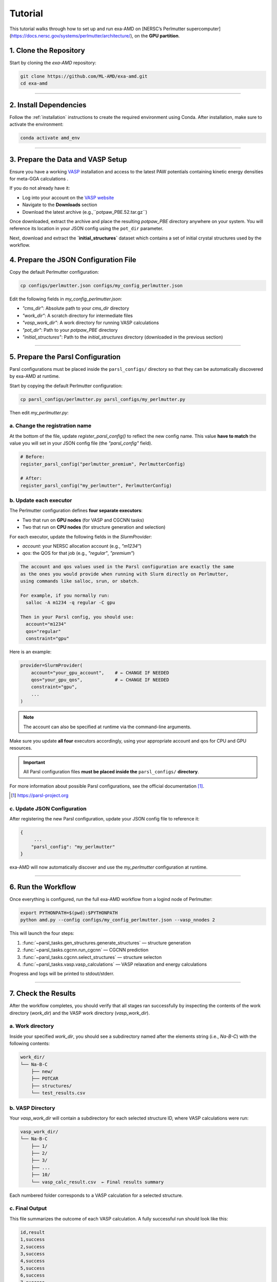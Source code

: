 Tutorial
========

This tutorial walks through how to set up and run exa-AMD on [NERSC’s Perlmutter supercomputer](https://docs.nersc.gov/systems/perlmutter/architecture/), on the **GPU partition**. 

1. Clone the Repository
------------------------

Start by cloning the `exa-AMD` repository:

.. code-block:: bash

   git clone https://github.com/ML-AMD/exa-amd.git
   cd exa-amd

----

2. Install Dependencies
------------------------

Follow the :ref:`installation` instructions to create the required environment using Conda. After installation, make sure to activate the environment:

.. code-block:: bash

   conda activate amd_env

----

3. Prepare the Data and VASP Setup
-----------------------------------

Ensure you have a working `VASP <https://www.vasp.at>`_ installation and access to the latest PAW potentials containing kinetic energy densities for meta-GGA calculations .

If you do not already have it:

- Log into your account on the `VASP website <https://www.vasp.at>`_
- Navigate to the **Downloads** section
- Download the latest archive (e.g.,``potpaw_PBE.52.tar.gz``)

Once downloaded, extract the archive and place the resulting `potpaw_PBE` directory anywhere on your system. You will reference its location in your JSON config using the ``pot_dir`` parameter.

Next, download and extract the **`initial_structures`** dataset which contains a set of initial crystal structures used by the workflow.

4. Prepare the JSON Configuration File
---------------------------------------

Copy the default Perlmutter configuration:

.. code-block:: bash

   cp configs/perlmutter.json configs/my_config_perlmutter.json

Edit the following fields in `my_config_perlmutter.json`:

- `"cms_dir"`: Absolute path to your `cms_dir` directory
- `"work_dir"`: A scratch directory for intermediate files
- `"vasp_work_dir"`: A work directory for running VASP calculations
- `"pot_dir"`: Path to your `potpaw_PBE` directory
- `"initial_structures"`: Path to the `initial_structures` directory (downloaded in the previous section)

----

5. Prepare the Parsl Configuration
-----------------------------------

Parsl configurations must be placed inside the ``parsl_configs/`` directory so that they can be automatically discovered by exa-AMD at runtime.

Start by copying the default Perlmutter configuration:

.. code-block:: bash

   cp parsl_configs/perlmutter.py parsl_configs/my_perlmutter.py

Then edit `my_perlmutter.py`:

a. Change the registration name
~~~~~~~~~~~~~~~~~~~~~~~~~~~~~~~

At the bottom of the file, update `register_parsl_config()` to reflect the new config name. This value **have to match** the value you will set in your JSON config file (the `"parsl_config"` field).

.. code-block:: python

   # Before:
   register_parsl_config("perlmutter_premium", PerlmutterConfig)

   # After:
   register_parsl_config("my_perlmutter", PerlmutterConfig)

b. Update each executor
~~~~~~~~~~~~~~~~~~~~~~~

The Perlmutter configuration defines **four separate executors**:

- Two that run on **GPU nodes** (for VASP and CGCNN tasks)
- Two that run on **CPU nodes** (for structure generation and selection)

For each executor, update the following fields in the `SlurmProvider`:

- `account`: your NERSC allocation account (e.g., `"m1234"`)
- `qos`: the QOS for that job (e.g., `"regular"`, `"premium"`)

.. code-block:: text

   The account and qos values used in the Parsl configuration are exactly the same
   as the ones you would provide when running with Slurm directly on Perlmutter,
   using commands like salloc, srun, or sbatch.

   For example, if you normally run:
     salloc -A m1234 -q regular -C gpu

   Then in your Parsl config, you should use:
     account="m1234"
     qos="regular"
     constraint="gpu"

Here is an example:

.. code-block:: python

   provider=SlurmProvider(
       account="your_gpu_account",    # ← CHANGE IF NEEDED
       qos="your_gpu_qos",            # ← CHANGE IF NEEDED
       constraint="gpu",
       ...
   )

.. note::

   The account can also be specified at runtime via the command-line arguments.

Make sure you update **all four** executors accordingly, using your appropriate account and qos for CPU and GPU resources.

.. important::

   All Parsl configuration files **must be placed inside the** ``parsl_configs/`` **directory**.


For more information about possible Parsl configurations, see the official documentation [#parsl_docs]_.

.. [#parsl_docs] https://parsl-project.org

c. Update JSON Configuration
~~~~~~~~~~~~~~~~~~~~~~~~~~~~~~~~~

After registering the new Parsl configuration, update your JSON config file to reference it:

.. code-block:: text

   {
        ...
       "parsl_config": "my_perlmutter"
   }

exa-AMD will now automatically discover and use the `my_perlmutter` configuration at runtime.

----

6. Run the Workflow
---------------------

Once everything is configured, run the full exa-AMD workflow from a logind node of Perlmutter:

.. code-block:: bash

   export PYTHONPATH=$(pwd):$PYTHONPATH
   python amd.py --config configs/my_config_perlmutter.json --vasp_nnodes 2

This will launch the four steps:

1. :func:`~parsl_tasks.gen_structures.generate_structures` — structure generation
2. :func:`~parsl_tasks.cgcnn.run_cgcnn` — CGCNN prediction
3. :func:`~parsl_tasks.cgcnn.select_structures` — structure selecton
4. :func:`~parsl_tasks.vasp.vasp_calculations` — VASP relaxation and energy calculations

Progress and logs will be printed to stdout/stderr.

----

7. Check the Results
---------------------

After the workflow completes, you should verify that all stages ran successfully by inspecting
the contents of the work directory (`work_dir`) and the VASP work directory (`vasp_work_dir`).

a. Work directory
~~~~~~~~~~~~~~~~~

Inside your specified `work_dir`, you should see a subdirectory named after the elements string (i.e., `Na-B-C`) with the following contents:

.. code-block:: text

   work_dir/
   └── Na-B-C
       ├── new/ 
       ├── POTCAR 
       ├── structures/ 
       └── test_results.csv

b. VASP Directory
~~~~~~~~~~~~~~~~~~

Your `vasp_work_dir` will contain a subdirectory for each selected structure ID, where VASP calculations were run:

.. code-block:: text

   vasp_work_dir/
   └── Na-B-C
       ├── 1/
       ├── 2/
       ├── 3/
       ├── ...
       ├── 10/
       └── vasp_calc_result.csv  ← Final results summary

Each numbered folder corresponds to a VASP calculation for a selected structure.

c. Final Output
~~~~~~~~~~~~~~~

This file summarizes the outcome of each VASP calculation. A fully successful run should look like this:

.. code-block:: text

   id,result
   1,success
   2,success
   3,success
   4,success
   5,success
   6,success
   7,success
   8,success
   9,success
   10,success

If all lines show `success`, then the workflow completed as expected.
